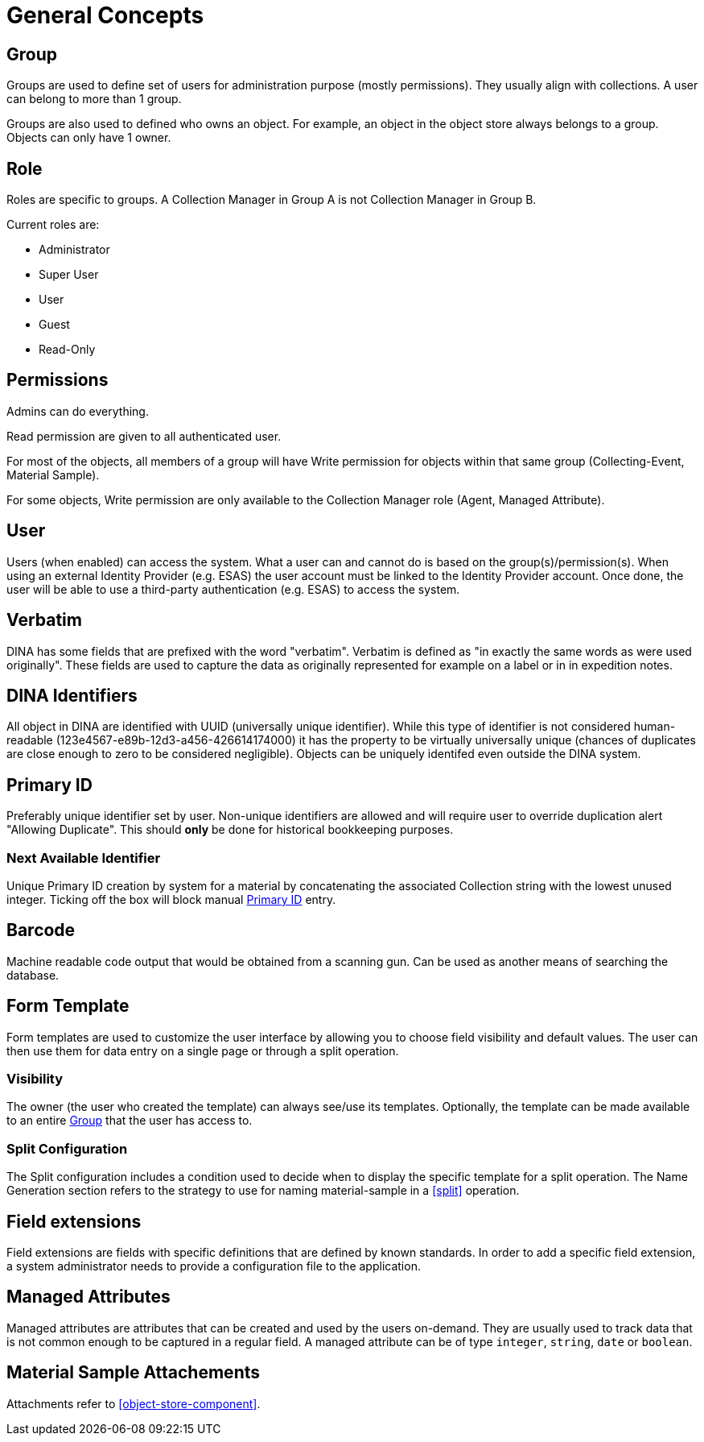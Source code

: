 [[general-concepts]]
= General Concepts

[[group]]
== Group

Groups are used to define set of users for administration purpose (mostly permissions). They usually align with collections.
A user can belong to more than 1 group.

Groups are also used to defined who owns an object. For example, an object in the object store always belongs to a group.
Objects can only have 1 owner.

[[role]]
== Role

Roles are specific to groups. A Collection Manager in Group A is not Collection Manager in Group B.

Current roles are:

* Administrator
* Super User
* User
* Guest
* Read-Only

[[permissons]]
== Permissions

Admins can do everything.

Read permission are given to all authenticated user.

For most of the objects, all members of a group will have Write permission for objects within that same group (Collecting-Event, Material Sample).

For some objects, Write permission are only available to the Collection Manager role (Agent, Managed Attribute).

[[user]]
== User

Users (when enabled) can access the system. What a user can and cannot do is based on the group(s)/permission(s). When using an external Identity Provider (e.g. ESAS) the user account must be linked to the Identity Provider account. Once done, the user will be able to use a third-party authentication (e.g. ESAS) to access the system.

[[verbatim]]
== Verbatim

DINA has some fields that are prefixed with the word "verbatim". Verbatim is defined as "in exactly the same words as were used originally". These fields are used to capture the data as originally represented for example on a label or in in expedition notes.

[[identifiers]]
== DINA Identifiers

All object in DINA are identified with UUID (universally unique identifier). While this type of identifier is not considered human-readable (123e4567-e89b-12d3-a456-426614174000) it has the property to be virtually universally unique (chances of duplicates are close enough to zero to be considered negligible). Objects can be uniquely identifed even outside the DINA system.

[[primary_id]]
== Primary ID

Preferably unique identifier set by user. Non-unique identifiers are allowed and will require user to override duplication alert "Allowing Duplicate". This should *only* be done for historical bookkeeping purposes.

[[next_identifier]]
=== Next Available Identifier

Unique Primary ID creation by system for a material by concatenating the associated Collection string with the lowest unused integer. Ticking off the box will block manual <<primary_id>> entry.

[[barcode]]
== Barcode

Machine readable code output that would be obtained from a scanning gun. Can be used as another means of searching the database.

[[form_template]]
== Form Template

Form templates are used to customize the user interface by allowing you to choose field visibility and default values. The user can then use them for data entry on a single page or through a split operation.

=== Visibility
The owner (the user who created the template) can always see/use its templates. Optionally, the template can be made available to an entire <<group>> that the user has access to.

=== Split Configuration

The Split configuration includes a condition used to decide when to display the specific template for a split operation. The Name Generation section refers to the strategy to use for naming material-sample in a <<split>> operation.

[[field_extensions]]
== Field extensions

Field extensions are fields with specific definitions that are defined by known standards. In order to add a specific field extension, a system administrator needs to provide a configuration file to the application.

[[managed_attributes]]
== Managed Attributes

Managed attributes are attributes that can be created and used by the users on-demand. They are usually used to track data that is not common enough to be captured in a regular field. A managed attribute can be of type `integer`, `string`, `date` or `boolean`.

[[material_sample_attachement]]
== Material Sample Attachements

Attachments refer to <<object-store-component>>.

